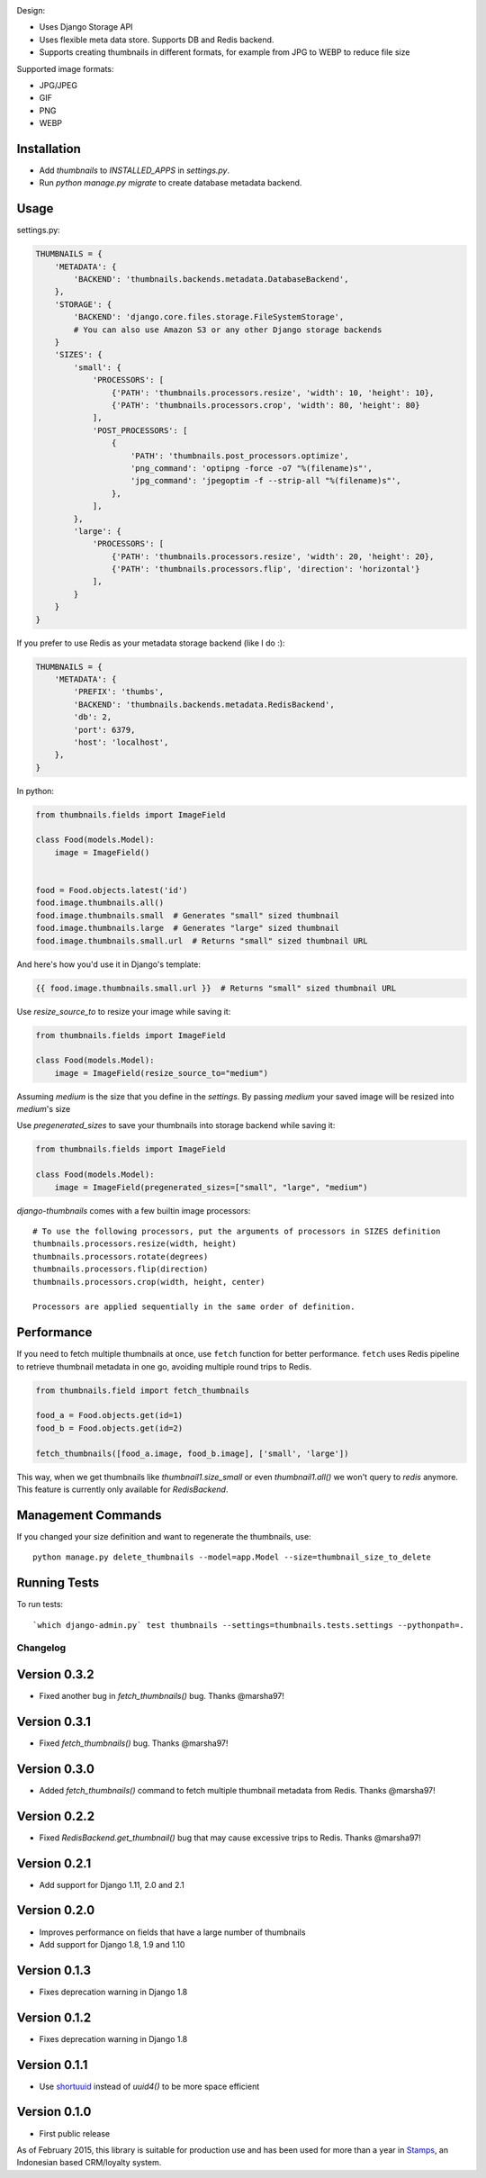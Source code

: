 |Build Status|

Design:

* Uses Django Storage API
* Uses flexible meta data store. Supports DB and Redis backend.
* Supports creating thumbnails in different formats, for example from JPG to WEBP to reduce file size

Supported image formats:

* JPG/JPEG
* GIF
* PNG
* WEBP

Installation
------------

* Add `thumbnails` to `INSTALLED_APPS` in `settings.py`.
* Run `python manage.py migrate` to create database metadata backend.


Usage
-----

settings.py:

.. code-block:: python

    THUMBNAILS = {
        'METADATA': {
            'BACKEND': 'thumbnails.backends.metadata.DatabaseBackend',
        },
        'STORAGE': {
            'BACKEND': 'django.core.files.storage.FileSystemStorage',
            # You can also use Amazon S3 or any other Django storage backends
        }
        'SIZES': {
            'small': {
                'PROCESSORS': [
                    {'PATH': 'thumbnails.processors.resize', 'width': 10, 'height': 10},
                    {'PATH': 'thumbnails.processors.crop', 'width': 80, 'height': 80}
                ],
                'POST_PROCESSORS': [
                    {
                        'PATH': 'thumbnails.post_processors.optimize',
                        'png_command': 'optipng -force -o7 "%(filename)s"',
                        'jpg_command': 'jpegoptim -f --strip-all "%(filename)s"',
                    },
                ],
            },
            'large': {
                'PROCESSORS': [
                    {'PATH': 'thumbnails.processors.resize', 'width': 20, 'height': 20},
                    {'PATH': 'thumbnails.processors.flip', 'direction': 'horizontal'}
                ],
            }
        }
    }

If you prefer to use Redis as your metadata storage backend (like I do :):

.. code-block:: python

    THUMBNAILS = {
        'METADATA': {
            'PREFIX': 'thumbs',
            'BACKEND': 'thumbnails.backends.metadata.RedisBackend',
            'db': 2,
            'port': 6379,
            'host': 'localhost',
        },
    }


In python:

.. code-block:: python

    from thumbnails.fields import ImageField

    class Food(models.Model):
        image = ImageField()


    food = Food.objects.latest('id')
    food.image.thumbnails.all()
    food.image.thumbnails.small  # Generates "small" sized thumbnail
    food.image.thumbnails.large  # Generates "large" sized thumbnail
    food.image.thumbnails.small.url  # Returns "small" sized thumbnail URL

And here's how you'd use it in Django's template:

.. code-block:: html

    {{ food.image.thumbnails.small.url }}  # Returns "small" sized thumbnail URL

Use `resize_source_to` to resize your image while saving it:

.. code-block:: python

    from thumbnails.fields import ImageField

    class Food(models.Model):
        image = ImageField(resize_source_to="medium")

Assuming `medium` is the size that you define in the `settings`.
By passing `medium` your saved image will be resized into `medium`'s size

Use `pregenerated_sizes` to save your thumbnails into storage backend while saving it:

.. code-block:: python

    from thumbnails.fields import ImageField

    class Food(models.Model):
        image = ImageField(pregenerated_sizes=["small", "large", "medium")

`django-thumbnails` comes with a few builtin image processors::

    # To use the following processors, put the arguments of processors in SIZES definition
    thumbnails.processors.resize(width, height)
    thumbnails.processors.rotate(degrees)
    thumbnails.processors.flip(direction)
    thumbnails.processors.crop(width, height, center)

    Processors are applied sequentially in the same order of definition.


Performance
-----------

If you need to fetch multiple thumbnails at once, use ``fetch`` function for better performance. ``fetch`` uses Redis pipeline to retrieve thumbnail metadata in one go, avoiding multiple round trips to Redis.

.. code-block:: python

    from thumbnails.field import fetch_thumbnails

    food_a = Food.objects.get(id=1)
    food_b = Food.objects.get(id=2)

    fetch_thumbnails([food_a.image, food_b.image], ['small', 'large'])

This way, when we get thumbnails like `thumbnail1.size_small` or even `thumbnail1.all()` we won't query to `redis` anymore.
This feature is currently only available for `RedisBackend`.

Management Commands
-------------------
If you changed your size definition and want to regenerate the thumbnails, use::

    python manage.py delete_thumbnails --model=app.Model --size=thumbnail_size_to_delete


Running Tests
-------------
To run tests::

    `which django-admin.py` test thumbnails --settings=thumbnails.tests.settings --pythonpath=.


=========
Changelog
=========

Version 0.3.2
-------------
* Fixed another bug in `fetch_thumbnails()` bug. Thanks @marsha97!

Version 0.3.1
-------------
* Fixed `fetch_thumbnails()` bug. Thanks @marsha97!

Version 0.3.0
-------------
* Added `fetch_thumbnails()` command to fetch multiple thumbnail metadata from Redis. Thanks @marsha97!

Version 0.2.2
-------------
* Fixed `RedisBackend.get_thumbnail()` bug that may cause excessive trips to Redis. Thanks @marsha97!

Version 0.2.1
-------------
* Add support for Django 1.11, 2.0 and 2.1

Version 0.2.0
-------------
* Improves performance on fields that have a large number of thumbnails
* Add support for Django 1.8, 1.9 and 1.10

Version 0.1.3
-------------
* Fixes deprecation warning in Django 1.8

Version 0.1.2
-------------
* Fixes deprecation warning in Django 1.8

Version 0.1.1
-------------
* Use `shortuuid <https://github.com/stochastic-technologies/shortuuid>`_ instead of `uuid4()` to be more space efficient

Version 0.1.0
-------------
* First public release


As of February 2015, this library is suitable for production use and has been used for more than a year in `Stamps <http://stamps.co.id>`_, an Indonesian based CRM/loyalty system.


.. |Build Status| image:: https://travis-ci.org/ui/django-thumbnails.png?branch=master
   :target: https://travis-ci.org/ui/django-thumbnails
